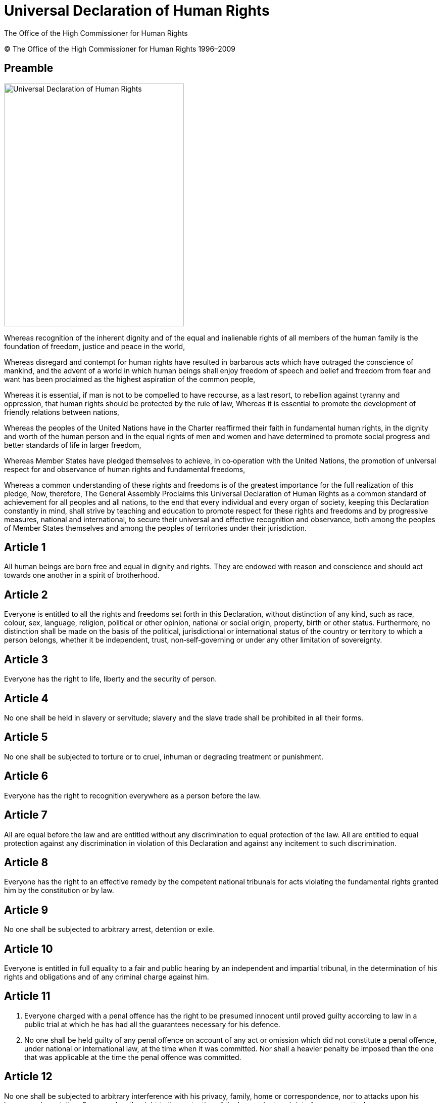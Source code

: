 
= Universal Declaration of Human Rights
:date: 2021-09-20
:copyright: © The Office of the High Commissioner for Human Rights 1996–2009
:description: Universal Declaration of Human Rights
:author: The Office of the High Commissioner for Human Rights
:keywords: ["Human rights", "Ivory Coast","United Nations"]
:sectnumlevels: 0
:lang: en
:page-lang: {lang}
:page-image: udhr-p.webp

{copyright}

[abstract]
== Preamble

image:udhr.webp[Universal Declaration of Human Rights,356,480,role="left"]

Whereas recognition of the inherent dignity and of the equal and inalienable rights of all members of the human family is the foundation of freedom, justice and peace in the world, 

Whereas disregard and contempt for human rights have resulted in barbarous acts which have outraged the conscience of mankind, and the advent of a world in which human beings shall enjoy freedom of speech and belief and freedom from fear and want has been proclaimed as the highest aspiration of the common people, 

Whereas it is essential, if man is not to be compelled to have recourse, as a last resort, to rebellion against tyranny and oppression, that human rights should be protected by the rule of law, 
Whereas it is essential to promote the development of friendly relations between nations, 

Whereas the peoples of the United Nations have in the Charter reaffirmed their faith in fundamental human rights, in the dignity and worth of the human person and in the equal rights of men and women and have determined to promote social progress and better standards of life in larger freedom, 

Whereas Member States have pledged themselves to achieve, in co‐operation with the United Nations, the promotion of universal respect for and observance of human rights and fundamental freedoms, 

Whereas a common understanding of these rights and freedoms is of the greatest importance for the full realization of this pledge, Now, therefore, The General Assembly Proclaims this Universal Declaration of Human Rights as a common standard of achievement for all peoples and all nations, to the end that every individual and every organ of society, keeping this Declaration constantly in mind, shall strive by teaching and education to promote respect for these rights and freedoms and by progressive measures, national and international, to secure their universal and effective recognition and observance, both among the peoples of Member States themselves and among the peoples of territories under their jurisdiction.

== Article 1 

All human beings are born free and equal in dignity and rights.
They are endowed with reason and conscience and should act towards one another in a spirit of brotherhood.

== Article 2 

Everyone is entitled to all the rights and freedoms set forth in this Declaration, without distinction of any kind, such as race, colour, sex, language, religion, political or other opinion, national or social origin, property, birth or other status.
Furthermore, no distinction shall be made on the basis of the political, jurisdictional or international status of the country or territory to which a person belongs, whether it be independent, trust, non‐self‐governing or under any other limitation of sovereignty.

== Article 3 

Everyone has the right to life, liberty and the security of person.

== Article 4 

No one shall be held in slavery or servitude; slavery and the slave trade shall be prohibited in all their forms.

== Article 5 

No one shall be subjected to torture or to cruel, inhuman or degrading treatment or punishment.

== Article 6

Everyone has the right to recognition everywhere as a person before the law.

== Article 7 

All are equal before the law and are entitled without any discrimination to equal protection of the law.
All are entitled to equal protection against any discrimination in violation of this Declaration and against any incitement to such discrimination.

== Article 8 

Everyone has the right to an effective remedy by the competent national tribunals for acts violating the fundamental rights granted him by the constitution or by law.

== Article 9

No one shall be subjected to arbitrary arrest, detention or exile.

== Article 10 

Everyone is entitled in full equality to a fair and public hearing by an independent and impartial tribunal, in the determination of his rights and obligations and of any criminal charge against him.

== Article 11 

. Everyone charged with a penal offence has the right to be presumed innocent until proved guilty according to law in a public trial at which he has had all the guarantees necessary for his defence.
. No one shall be held guilty of any penal offence on account of any act or omission which did not constitute a penal offence, under national or international law, at the time when it was committed.
Nor shall a heavier penalty be imposed than the one that was applicable at the time the penal offence was committed.

== Article 12 

No one shall be subjected to arbitrary interference with his privacy, family, home or correspondence, nor to attacks upon his honour and reputation.
Everyone has the right to the protection of the law against such interference or attacks.

== Article 13 

. Everyone has the right to freedom of movement and residence within the borders of each State.
. Everyone has the right to leave any country, including his own, and to return to his country.

== Article 14 

. Everyone has the right to seek and to enjoy in other countries asylum from persecution.
. This right may not be invoked in the case of prosecutions genuinely arising from non‐political crimes or from acts contrary to the purposes and principles of the United Nations.

== Article 15

. Everyone has the right to a nationality.
. No one shall be arbitrarily deprived of his nationality nor denied the right to change his nationality.

== Article 16

. Men and women of full age, without any limitation due to race, nationality or religion, have the right to marry and to found a family.
They are entitled to equal rights as to marriage, during marriage and at its dissolution.
. Marriage shall be entered into only with the free and full consent of the intending spouses.
. The family is the natural and fundamental group unit of society and is entitled to protection by society and the State.

== Article 17

. Everyone has the right to own property alone as well as in association with others.
. No one shall be arbitrarily deprived of his property.

== Article 18 

Everyone has the right to freedom of thought, conscience and religion; this right includes freedom to change his religion or belief, and freedom, either alone or in community with others and in public or private, to manifest his religion or belief in teaching, practice, worship and observance.

== Article 19

Everyone has the right to freedom of opinion and expression; this right includes freedom to hold opinions without interference and to seek, receive and impart information and ideas through any media and regardless of frontiers.

== Article 20

. Everyone has the right to freedom of peaceful assembly and association.
. No one may be compelled to belong to an association.

== Article 21

. Everyone has the right to take part in the government of his country, directly or through freely chosen representatives.
. Everyone has the right of equal access to public service in his country.
. The will of the people shall be the basis of the authority of government; this will shall be expressed in periodic and genuine elections which shall be by universal and equal suffrage and shall be held by secret vote or by equivalent free voting procedures.

== Article 22 

Everyone, as a member of society, has the right to social security and is entitled to realization, through national effort and international co‐operation and in accordance with the organization and resources of each State, of the economic, social and cultural rights indispensable for his dignity and the free development of his personality.

== Article 23 

. Everyone has the right to work, to free choice of employment, to just and favourable conditions of work and to protection against unemployment.
. Everyone, without any discrimination, has the right to equal pay for equal work.
. Everyone who works has the right to just and favourable remuneration ensuring for himself and his family an existence worthy of human dignity, and supplemented, if necessary, by other means of social protection.
. Everyone has the right to form and to join trade unions for the protection of his interests.

== Article 24 

Everyone has the right to rest and leisure, including reasonable limitation of working hours and periodic holidays with pay.

== Article 25
. Everyone has the right to a standard of living adequate for the health and well‐being of himself and of his family, including food, clothing, housing and medical care and necessary social services, and the right to security in the event of unemployment, sickness, disability, widowhood, old age or other lack of livelihood in circumstances beyond his control.
. Motherhood and childhood are entitled to special care and assistance.
All children, whether born in or out of wedlock, shall enjoy the same social protection.

== Article 26 

. Everyone has the right to education.
Education shall be free, at least in the elementary and fundamental stages.
Elementary education shall be compulsory.
Technical and professional education shall be made generally available and higher education shall be equally accessible to all on the basis of merit.
. Education shall be directed to the full development of the human personality and to the strengthening of respect for human rights and fundamental freedoms.
It shall promote understanding, tolerance and friendship among all nations, racial or religious groups, and shall further the activities of the United Nations for the maintenance of peace.
. Parents have a prior right to choose the kind of education that shall be given to their children.

== Article 27 

. Everyone has the right freely to participate in the cultural life of the community, to enjoy the arts and to share in scientific advancement and its benefits.
. Everyone has the right to the protection of the moral and material interests resulting from any scientific, literary or artistic production of which he is the author.

== Article 28 

Everyone is entitled to a social and international order in which the rights and freedoms set forth in this Declaration can be fully realized.

== Article 29
. Everyone has duties to the community in which alone the free and full development of his personality is possible.
. In the exercise of his rights and freedoms, everyone shall be subject only to such limitations as are determined by law solely for the purpose of securing due recognition and respect for the rights and freedoms of others and of meeting the just requirements of morality, public order and the general welfare in a democratic society.
. These rights and freedoms may in no case be exercised contrary to the purposes and principles of the United Nations.

== Article 30 

Nothing in this Declaration may be interpreted as implying for any State, group or person any right to engage in any activity or to perform any act aimed at the destruction of any of the rights and freedoms set forth herein.
